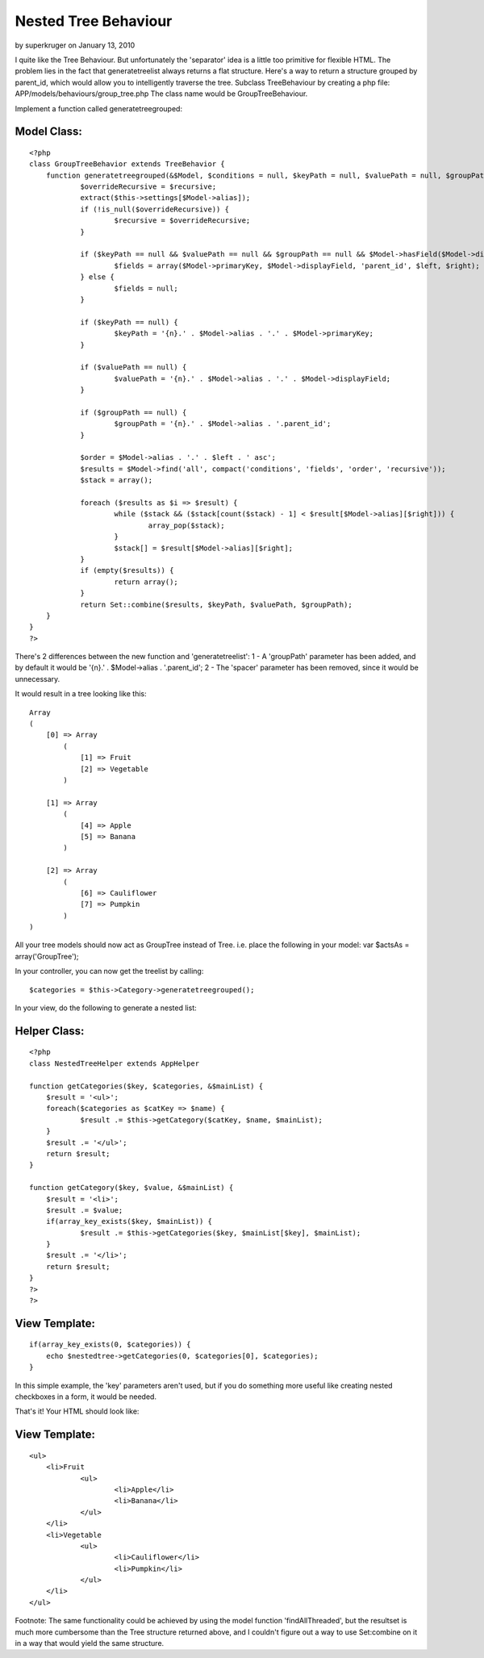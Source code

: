 Nested Tree Behaviour
=====================

by superkruger on January 13, 2010

I quite like the Tree Behaviour. But unfortunately the 'separator'
idea is a little too primitive for flexible HTML. The problem lies in
the fact that generatetreelist always returns a flat structure. Here's
a way to return a structure grouped by parent_id, which would allow
you to intelligently traverse the tree.
Subclass TreeBehaviour by creating a php file:
APP/models/behaviours/group_tree.php
The class name would be GroupTreeBehaviour.

Implement a function called generatetreegrouped:


Model Class:
````````````

::

    <?php 
    class GroupTreeBehavior extends TreeBehavior {
    	function generatetreegrouped(&$Model, $conditions = null, $keyPath = null, $valuePath = null, $groupPath = null, $recursive = null) {
    		$overrideRecursive = $recursive;
    		extract($this->settings[$Model->alias]);
    		if (!is_null($overrideRecursive)) {
    			$recursive = $overrideRecursive;
    		}
    
    		if ($keyPath == null && $valuePath == null && $groupPath == null && $Model->hasField($Model->displayField)) {
    			$fields = array($Model->primaryKey, $Model->displayField, 'parent_id', $left, $right);
    		} else {
    			$fields = null;
    		}
    
    		if ($keyPath == null) {
    			$keyPath = '{n}.' . $Model->alias . '.' . $Model->primaryKey;
    		}
    
    		if ($valuePath == null) {
    			$valuePath = '{n}.' . $Model->alias . '.' . $Model->displayField;
    		}
    		
    		if ($groupPath == null) {
    			$groupPath = '{n}.' . $Model->alias . '.parent_id';
    		}
    		
    		$order = $Model->alias . '.' . $left . ' asc';
    		$results = $Model->find('all', compact('conditions', 'fields', 'order', 'recursive'));
    		$stack = array();
    
    		foreach ($results as $i => $result) {
    			while ($stack && ($stack[count($stack) - 1] < $result[$Model->alias][$right])) {
    				array_pop($stack);
    			}
    			$stack[] = $result[$Model->alias][$right];
    		}
    		if (empty($results)) {
    			return array();
    		}
    		return Set::combine($results, $keyPath, $valuePath, $groupPath);
    	}
    }
    ?>

There's 2 differences between the new function and 'generatetreelist':
1 - A 'groupPath' parameter has been added, and by default it would be
'{n}.' . $Model->alias . '.parent_id';
2 - The 'spacer' parameter has been removed, since it would be
unnecessary.

It would result in a tree looking like this:

::

    
    Array
    (
        [0] => Array
            (
                [1] => Fruit
                [2] => Vegetable
            )
    
        [1] => Array
            (
                [4] => Apple
                [5] => Banana
            )
    
        [2] => Array
            (
                [6] => Cauliflower
                [7] => Pumpkin
            )
    )

All your tree models should now act as GroupTree instead of Tree.
i.e. place the following in your model: var $actsAs =
array('GroupTree');

In your controller, you can now get the treelist by calling:

::

    
    $categories = $this->Category->generatetreegrouped();

In your view, do the following to generate a nested list:

Helper Class:
`````````````

::

    <?php 
    class NestedTreeHelper extends AppHelper
    
    function getCategories($key, $categories, &$mainList) {
    	$result = '<ul>';
    	foreach($categories as $catKey => $name) {
    		$result .= $this->getCategory($catKey, $name, $mainList);
    	}
    	$result .= '</ul>';
    	return $result;
    }
    
    function getCategory($key, $value, &$mainList) {
    	$result = '<li>';
    	$result .= $value;
    	if(array_key_exists($key, $mainList)) {
    		$result .= $this->getCategories($key, $mainList[$key], $mainList);
    	}
    	$result .= '</li>';
    	return $result;
    }
    ?>
    ?>


View Template:
``````````````

::

    
    if(array_key_exists(0, $categories)) {
    	echo $nestedtree->getCategories(0, $categories[0], $categories);
    }

In this simple example, the 'key' parameters aren't used, but if you
do something more useful like creating nested checkboxes in a form, it
would be needed.

That's it!
Your HTML should look like:

View Template:
``````````````

::

    
    <ul>
    	<li>Fruit
    		<ul>
    			<li>Apple</li>
    			<li>Banana</li>
    		</ul>
    	</li>
    	<li>Vegetable
    		<ul>
    			<li>Cauliflower</li>
    			<li>Pumpkin</li>
    		</ul>
    	</li>
    </ul>

Footnote:
The same functionality could be achieved by using the model function
'findAllThreaded', but the resultset is much more cumbersome than the
Tree structure returned above, and I couldn't figure out a way to use
Set:combine on it in a way that would yield the same structure.


.. meta::
    :title: Nested Tree Behaviour
    :description: CakePHP Article related to tree,category,nested,categories,treebehaviour,Tutorials
    :keywords: tree,category,nested,categories,treebehaviour,Tutorials
    :copyright: Copyright 2010 superkruger
    :category: tutorials

